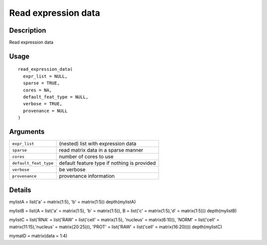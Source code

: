 Read expression data
--------------------

Description
~~~~~~~~~~~

Read expression data

Usage
~~~~~

::

   read_expression_data(
     expr_list = NULL,
     sparse = TRUE,
     cores = NA,
     default_feat_type = NULL,
     verbose = TRUE,
     provenance = NULL
   )

Arguments
~~~~~~~~~

+-----------------------------------+-----------------------------------+
| ``expr_list``                     | (nested) list with expression     |
|                                   | data                              |
+-----------------------------------+-----------------------------------+
| ``sparse``                        | read matrix data in a sparse      |
|                                   | manner                            |
+-----------------------------------+-----------------------------------+
| ``cores``                         | number of cores to use            |
+-----------------------------------+-----------------------------------+
| ``default_feat_type``             | default feature type if nothing   |
|                                   | is provided                       |
+-----------------------------------+-----------------------------------+
| ``verbose``                       | be verbose                        |
+-----------------------------------+-----------------------------------+
| ``provenance``                    | provenance information            |
+-----------------------------------+-----------------------------------+

Details
~~~~~~~

mylistA = list('a' = matrix(1:5), 'b' = matrix(1:5)) depth(mylistA)

mylistB = list(A = list('a' = matrix(1:5), 'b' = matrix(1:5)), B =
list('c' = matrix(1:5),'d' = matrix(1:5))) depth(mylistB)

mylistC = list('RNA' = list('RAW' = list('cell' = matrix(1:5), 'nucleus'
= matrix(6:10)), 'NORM' = list('cell' = matrix(11:15),'nucleus' =
matrix(20:25))), 'PROT' = list('RAW' = list('cell' = matrix(16:20))))
depth(mylistC)

mymatD = matrix(data = 1:4)
